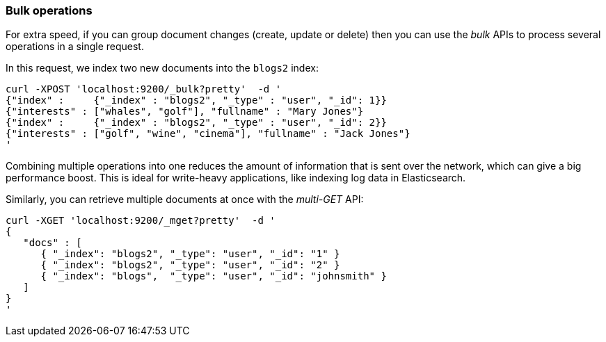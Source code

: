 === Bulk operations

For extra speed, if you can group document changes (create, update
or delete) then you can use the _bulk_ APIs to process several operations
in a single request.

In this request, we index two new documents into the `blogs2` index:

    curl -XPOST 'localhost:9200/_bulk?pretty'  -d '
    {"index" :     {"_index" : "blogs2", "_type" : "user", "_id": 1}}
    {"interests" : ["whales", "golf"], "fullname" : "Mary Jones"}
    {"index" :     {"_index" : "blogs2", "_type" : "user", "_id": 2}}
    {"interests" : ["golf", "wine", "cinema"], "fullname" : "Jack Jones"}
    '

Combining multiple operations into one reduces the amount of information that
is sent over the network, which can give a big performance boost.
This is ideal for write-heavy applications, like indexing log data in
Elasticsearch.

Similarly, you can retrieve multiple documents at once with the _multi-GET_
API:

    curl -XGET 'localhost:9200/_mget?pretty'  -d '
    {
       "docs" : [
          { "_index": "blogs2", "_type": "user", "_id": "1" }
          { "_index": "blogs2", "_type": "user", "_id": "2" }
          { "_index": "blogs",  "_type": "user", "_id": "johnsmith" }
       ]
    }
    '
